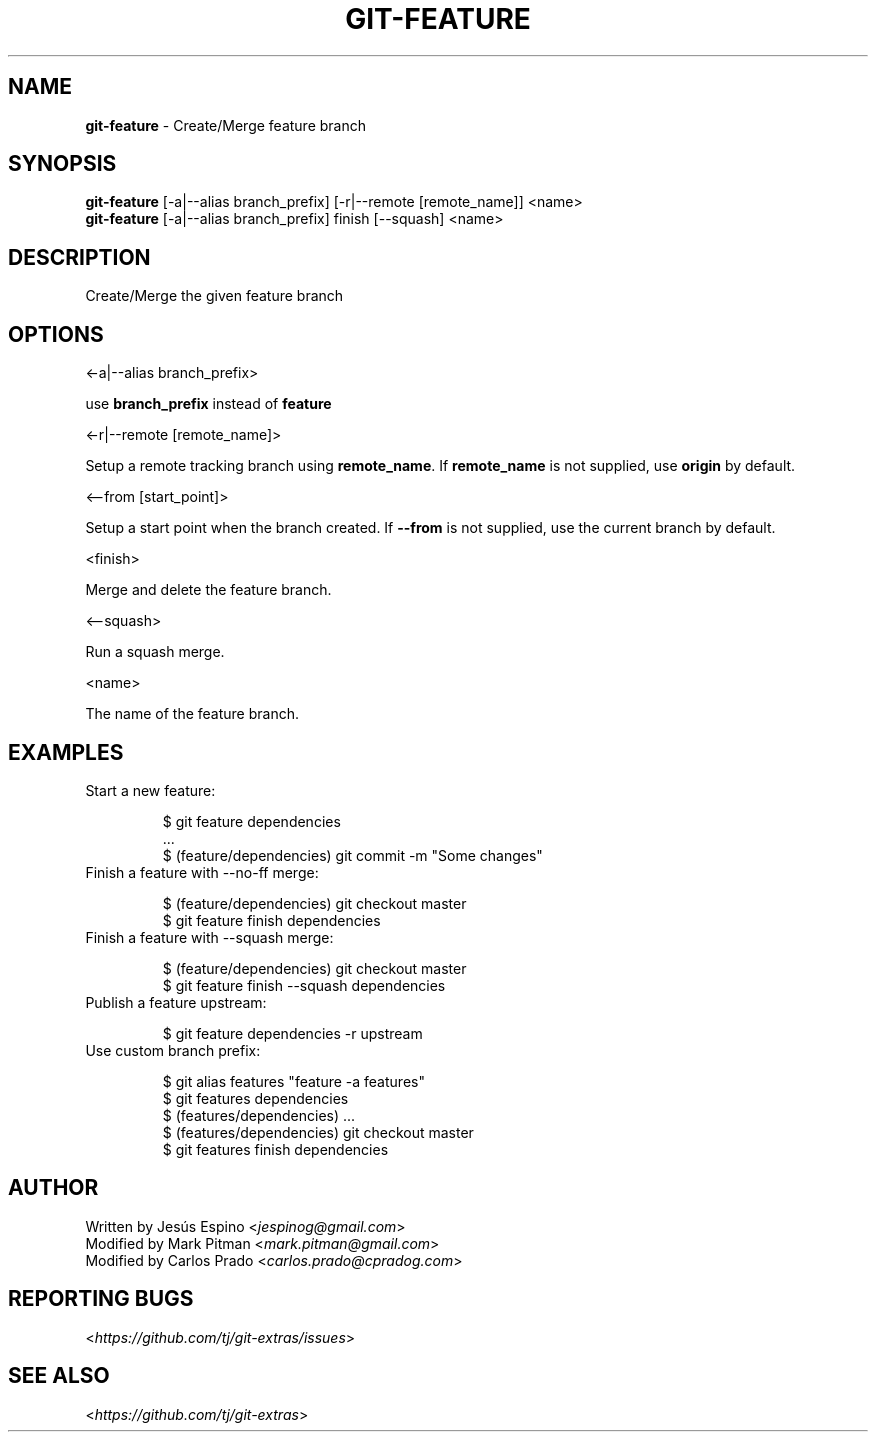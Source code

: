 .\" generated with Ronn/v0.7.3
.\" http://github.com/rtomayko/ronn/tree/0.7.3
.
.TH "GIT\-FEATURE" "1" "November 2020" "" "Git Extras"
.
.SH "NAME"
\fBgit\-feature\fR \- Create/Merge feature branch
.
.SH "SYNOPSIS"
\fBgit\-feature\fR [\-a|\-\-alias branch_prefix] [\-r|\-\-remote [remote_name]] <name>
.
.br
\fBgit\-feature\fR [\-a|\-\-alias branch_prefix] finish [\-\-squash] <name>
.
.SH "DESCRIPTION"
Create/Merge the given feature branch
.
.SH "OPTIONS"
<\-a|\-\-alias branch_prefix>
.
.P
use \fBbranch_prefix\fR instead of \fBfeature\fR
.
.P
<\-r|\-\-remote [remote_name]>
.
.P
Setup a remote tracking branch using \fBremote_name\fR\. If \fBremote_name\fR is not supplied, use \fBorigin\fR by default\.
.
.P
<\-\-from [start_point]>
.
.P
Setup a start point when the branch created\. If \fB\-\-from\fR is not supplied, use the current branch by default\.
.
.P
<finish>
.
.P
Merge and delete the feature branch\.
.
.P
<\-\-squash>
.
.P
Run a squash merge\.
.
.P
<name>
.
.P
The name of the feature branch\.
.
.SH "EXAMPLES"
.
.TP
Start a new feature:
.
.IP
$ git feature dependencies
.
.br
\&\.\.\.
.
.br
$ (feature/dependencies) git commit \-m "Some changes"
.
.TP
Finish a feature with \-\-no\-ff merge:
.
.IP
$ (feature/dependencies) git checkout master
.
.br
$ git feature finish dependencies
.
.TP
Finish a feature with \-\-squash merge:
.
.IP
$ (feature/dependencies) git checkout master
.
.br
$ git feature finish \-\-squash dependencies
.
.TP
Publish a feature upstream:
.
.IP
$ git feature dependencies \-r upstream
.
.TP
Use custom branch prefix:
.
.IP
$ git alias features "feature \-a features"
.
.br
$ git features dependencies
.
.br
$ (features/dependencies) \.\.\.
.
.br
$ (features/dependencies) git checkout master
.
.br
$ git features finish dependencies
.
.SH "AUTHOR"
Written by Jesús Espino <\fIjespinog@gmail\.com\fR>
.
.br
Modified by Mark Pitman <\fImark\.pitman@gmail\.com\fR>
.
.br
Modified by Carlos Prado <\fIcarlos\.prado@cpradog\.com\fR>
.
.SH "REPORTING BUGS"
<\fIhttps://github\.com/tj/git\-extras/issues\fR>
.
.SH "SEE ALSO"
<\fIhttps://github\.com/tj/git\-extras\fR>
